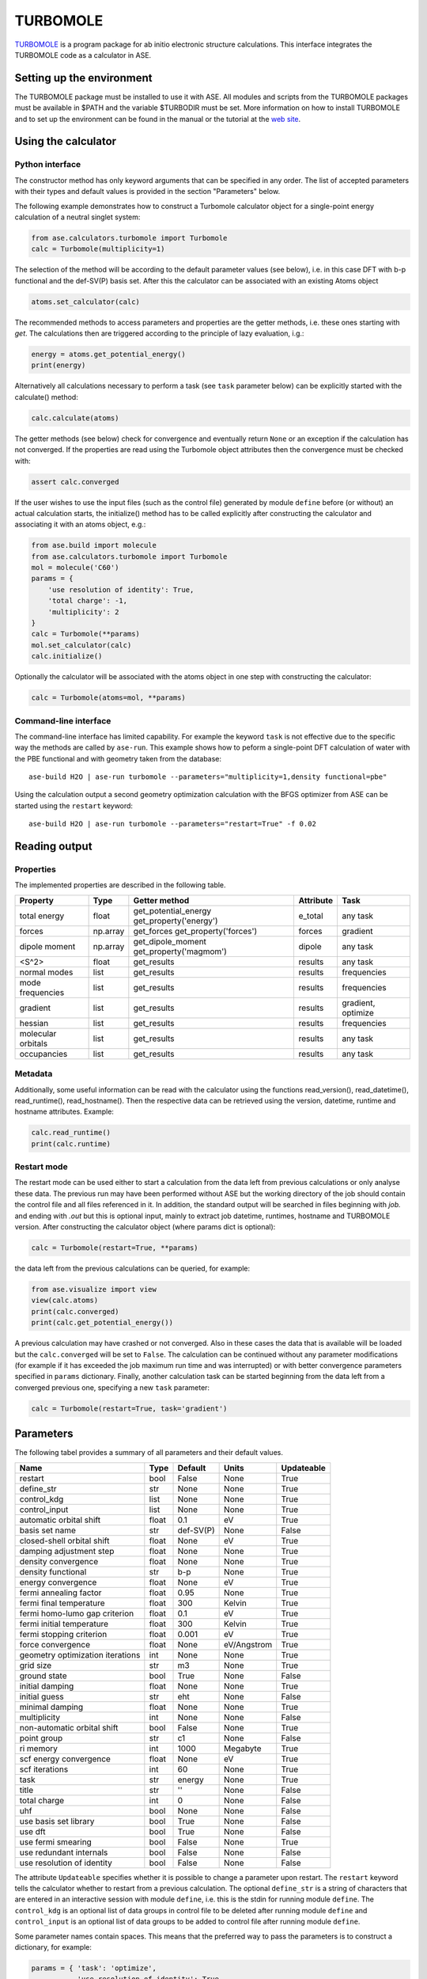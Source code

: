 .. module:: ase.calculators.turbomole

=========
TURBOMOLE
=========

TURBOMOLE_ is a program package for ab initio electronic structure calculations. 
This interface integrates the TURBOMOLE code as a calculator in ASE.

.. _Turbomole: http://www.turbomole.com/


Setting up the environment
==========================

The TURBOMOLE package must be installed to use it with ASE. All modules and 
scripts from the TURBOMOLE packages must be available in $PATH and the variable 
$TURBODIR must be set. More information on how to install TURBOMOLE and to set 
up the environment can be found in the manual or the tutorial at 
the `web site`_.

.. _web site: http://www.turbomole-gmbh.com/turbomole-manuals.html 

Using the calculator
====================

Python interface
----------------

The constructor method has only keyword arguments that can be specified in any 
order. The list of accepted parameters with their types and default values is 
provided in the section "Parameters" below.

The following example demonstrates how to construct a Turbomole calculator 
object for a single-point energy calculation of a neutral singlet 
system:

.. code:: python

  from ase.calculators.turbomole import Turbomole
  calc = Turbomole(multiplicity=1)

The selection of the method will be according to the default parameter values 
(see below), i.e. in this case DFT with b-p functional and the def-SV(P) basis 
set. After this the calculator can be associated with an existing Atoms object

.. code:: python

  atoms.set_calculator(calc)

The recommended methods to access parameters and properties are the getter 
methods, i.e. these ones starting with *get*. The calculations then are 
triggered according to the principle of lazy evaluation, i.g.:

.. code:: python

  energy = atoms.get_potential_energy()
  print(energy)

Alternatively all calculations necessary to perform a task (see ``task`` 
parameter below) can be explicitly started with the calculate() method:

.. code:: python

  calc.calculate(atoms)

The getter methods (see below) check for convergence and eventually return 
``None`` or an exception if the calculation has not converged. If the 
properties are read using the Turbomole object attributes then the convergence 
must be checked with:

.. code:: python

  assert calc.converged

If the user wishes to use the input files (such as the control file) generated 
by module ``define`` before (or without) an actual calculation starts, the 
initialize() method has to be called explicitly after constructing the calculator 
and associating it with an atoms object, e.g.:

.. code:: python

    from ase.build import molecule
    from ase.calculators.turbomole import Turbomole
    mol = molecule('C60')
    params = {
        'use resolution of identity': True, 
        'total charge': -1,
        'multiplicity': 2
    }
    calc = Turbomole(**params)
    mol.set_calculator(calc)
    calc.initialize()

Optionally the calculator will be associated with the atoms object in one step
with constructing the calculator:

.. code:: python

    calc = Turbomole(atoms=mol, **params)




Command-line interface
----------------------

The command-line interface has limited capability. For example the keyword 
``task`` is not effective due to the specific way the methods are called by 
``ase-run``. This example shows how to peform a single-point DFT calculation of
water with the PBE functional and with geometry taken from the database::

  ase-build H2O | ase-run turbomole --parameters="multiplicity=1,density functional=pbe"

Using the calculation output a second geometry optimization calculation with the
BFGS optimizer from ASE can be started using the ``restart`` keyword::

  ase-build H2O | ase-run turbomole --parameters="restart=True" -f 0.02


Reading output
==============

Properties
----------

The implemented properties are described in the following table.

=================== ======== ====================== ========= ==================
Property            Type     Getter method          Attribute Task
=================== ======== ====================== ========= ==================
total energy        float    get_potential_energy   e_total   any task
                             get_property('energy')
forces              np.array get_forces             forces    gradient
                             get_property('forces')
dipole moment       np.array get_dipole_moment      dipole    any task
                             get_property('magmom')
<S^2>               float    get_results            results   any task
normal modes        list     get_results            results   frequencies
mode frequencies    list     get_results            results   frequencies
------------------- -------- ---------------------- --------- ------------------
gradient            list     get_results            results   gradient, optimize
hessian             list     get_results            results   frequencies
molecular orbitals  list     get_results            results   any task
occupancies         list     get_results            results   any task
=================== ======== ====================== ========= ==================

Metadata
--------

Additionally, some useful information can be read with the calculator using the
functions read_version(), read_datetime(), read_runtime(), read_hostname(). Then
the respective data can be retrieved using the version, datetime, runtime and 
hostname attributes. Example:

.. code:: python

  calc.read_runtime()
  print(calc.runtime)


Restart mode
------------

The restart mode can be used either to start a calculation from the data left 
from previous calculations or only analyse these data. The previous run may have
been performed without ASE but the working directory of the job should contain 
the control file and all files referenced in it. In addition, the standard 
output will be searched in files beginning with *job.* and ending with *.out* but
this is optional input, mainly to extract job datetime, runtimes, hostname and 
TURBOMOLE version. After constructing the calculator object (where params dict 
is optional):

.. code:: python

  calc = Turbomole(restart=True, **params)

the data left from the previous calculations can be queried, for example:

.. code:: python

  from ase.visualize import view
  view(calc.atoms)
  print(calc.converged)
  print(calc.get_potential_energy())
  
A previous calculation may have crashed or not converged. Also in these cases
the data that is available will be loaded but the ``calc.converged`` will be set
to ``False``. The calculation can be continued without any parameter 
modifications (for example if it has exceeded the job maximum run time and was 
interrupted) or with better convergence parameters specified in ``params`` 
dictionary. Finally, another calculation task can be started beginning 
from the data left from a converged previous one, specifying a new ``task`` 
parameter:

.. code:: python

  calc = Turbomole(restart=True, task='gradient')



Parameters
==========

The following tabel provides a summary of all parameters and their default 
values.

================================ ======= ========== =============== ============
Name                             Type    Default    Units           Updateable
================================ ======= ========== =============== ============
                         restart  bool   False      None            True
                      define_str   str   None       None            True
                     control_kdg  list   None       None            True
                   control_input  list   None       None            True
         automatic orbital shift float         0.1            eV          True
                  basis set name   str   def-SV(P)          None         False
      closed-shell orbital shift float        None            eV          True
         damping adjustment step float        None          None          True
             density convergence float        None          None          True
              density functional   str         b-p          None          True
              energy convergence float        None            eV          True
          fermi annealing factor float        0.95          None          True
         fermi final temperature float         300        Kelvin          True
   fermi homo-lumo gap criterion float         0.1            eV          True
       fermi initial temperature float         300        Kelvin          True
        fermi stopping criterion float       0.001            eV          True
               force convergence float        None   eV/Angstrom          True
geometry optimization iterations   int        None          None          True
                       grid size   str          m3          None          True
                    ground state  bool        True          None         False
                 initial damping float        None          None          True
                   initial guess   str         eht          None         False
                 minimal damping float        None          None          True
                    multiplicity   int        None          None         False
     non-automatic orbital shift  bool       False          None          True
                     point group   str          c1          None         False
                       ri memory   int        1000      Megabyte          True
          scf energy convergence float        None            eV          True
                  scf iterations   int          60          None          True
                            task   str      energy          None          True
                           title   str          ''          None         False
                    total charge   int           0          None         False
                             uhf  bool        None          None         False
           use basis set library  bool        True          None         False
                         use dft  bool        True          None         False
              use fermi smearing  bool       False          None          True
         use redundant internals  bool       False          None         False
      use resolution of identity  bool       False          None         False
================================ ======= ========== =============== ============

The attribute ``Updateable`` specifies whether it is possible to change a 
parameter upon restart. The ``restart`` keyword tells the calculator whether to 
restart from a previous calculation. The optional ``define_str`` is a string of 
characters that are entered in an interactive session with module ``define``, 
i.e. this is the stdin for running module ``define``. The ``control_kdg`` is an 
optional list of data groups in control file to be deleted after running module 
``define`` and ``control_input`` is an optional list of data groups to be added 
to control file after running module ``define``.

Some parameter names contain spaces. This means that the preferred way to pass
the parameters is to construct a dictionary, for example:

.. code:: python

  params = { 'task': 'optimize',
             'use resolution of identity': True,
             'ri memory': 2000,
             'scf iterations': 80,
             'force convergence': 0.05 }
  calc = Turbomole(**params)

Using the todict() method, the parameters of an existing Turbomole calculator
object can be stored in a flat dictionary and then can be re-used to create a 
new Turbomole calculator object:

.. code:: python

  params = calc.todict()
  new_calc = Turbomole(**params)

This is especially useful if *calc* object was created in restart mode or read 
from a database.


Examples
========

Single-point energy calculation
-------------------------------

This script calculates the total energy of H2:

:git:`ase/test/turbomole/turbomole_H2.py`.

Nudged elastic band calculation
-------------------------------

The example demonstrates a proton transfer barrier calculation in H3O2-:

:git:`ase/test/turbomole/turbomole_h3o2m.py`.

Single-point gradient calculation of Au13-
------------------------------------------

This script demonstrates the use of the restart option.

:git:`ase/test/turbomole/turbomole_au13.py`.

Geometry optimization and normal mode analysis for H2O
------------------------------------------------------

:git:`ase/test/turbomole/turbomole_h2o.py`.


Deprecated, non-implemented and unsupported features
====================================================

Deprecated but still accepted parameters
----------------------------------------

==================== ======== ======================== =========================
Name                 Type     Default value            Description
==================== ======== ======================== =========================
``calculate_energy`` ``str``  ``dscf``                 module name for energy 
                                                       calculation
``calculate_forces`` ``str``  ``grad``                 module name for forces 
                                                       calculation
``post_HF``          ``bool``  ``False``               post Hartree-Fock format 
                                                       for energy reader
==================== ======== ======================== =========================


Not implemented parameters
--------------------------

The following table includes parameters that are planned but not implemented yet.

================================ ======= ========== =============== ============
Name                             Type    Default    Units           Updateable
================================ ======= ========== =============== ============
label                            str     None       None            False
            basis set definition  dict        None          None         False
                   excited state  bool       False          None         False
        number of excited states   int        None          None         False
         optimized excited state   int        None          None         False
                            rohf  bool        None          None         False
================================ ======= ========== =============== ============


Unsupported methods and features
--------------------------------

The following methods and features are supported in TURBOMOLE but currently not 
in the ASE Turbomole calculator:

* MP2 and coupled-cluster methods (modules mpgrad, rimp2, ricc2)
* Excited state calculations (modules escf, egrad)
* Molecular dynamics (modules mdprep, uff)
* Solvent effects (COSMO model)
* Global optimization (module haga)
* Property modules (modules freeh, moloch)
* Numerical second derivatives (NumForce)
* Point groups other than C1 (see not implemented parameters)
* Restricted open-shell Hartree-Fock (see not implemented parameters)
* Per-element and per-atom basis set specifications (see not implemented parameters)
* Explicit basis set specification (see not implemented parameters)
* Core Hamiltonian initial guess (hcore)


